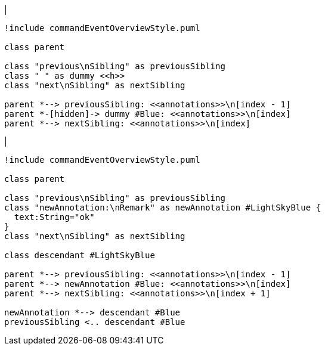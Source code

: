 |
[plantuml, addAnnotation-before, svg]
----
!include commandEventOverviewStyle.puml

class parent

class "previous\nSibling" as previousSibling
class " " as dummy <<h>>
class "next\nSibling" as nextSibling

parent *--> previousSibling: <<annotations>>\n[index - 1]
parent *-[hidden]-> dummy #Blue: <<annotations>>\n[index]
parent *--> nextSibling: <<annotations>>\n[index]
----
|
[plantuml,addAnnotation-after,svg]
----
!include commandEventOverviewStyle.puml

class parent

class "previous\nSibling" as previousSibling
class "newAnnotation:\nRemark" as newAnnotation #LightSkyBlue {
  text:String="ok"
}
class "next\nSibling" as nextSibling

class descendant #LightSkyBlue

parent *--> previousSibling: <<annotations>>\n[index - 1]
parent *--> newAnnotation #Blue: <<annotations>>\n[index]
parent *--> nextSibling: <<annotations>>\n[index + 1]

newAnnotation *--> descendant #Blue
previousSibling <.. descendant #Blue
----
